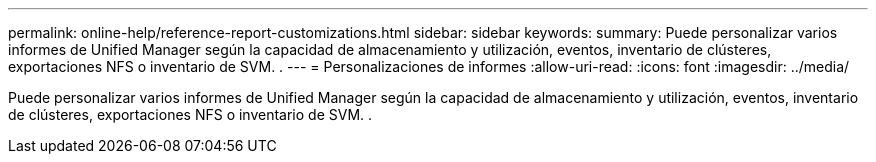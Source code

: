 ---
permalink: online-help/reference-report-customizations.html 
sidebar: sidebar 
keywords:  
summary: Puede personalizar varios informes de Unified Manager según la capacidad de almacenamiento y utilización, eventos, inventario de clústeres, exportaciones NFS o inventario de SVM. . 
---
= Personalizaciones de informes
:allow-uri-read: 
:icons: font
:imagesdir: ../media/


[role="lead"]
Puede personalizar varios informes de Unified Manager según la capacidad de almacenamiento y utilización, eventos, inventario de clústeres, exportaciones NFS o inventario de SVM. .
